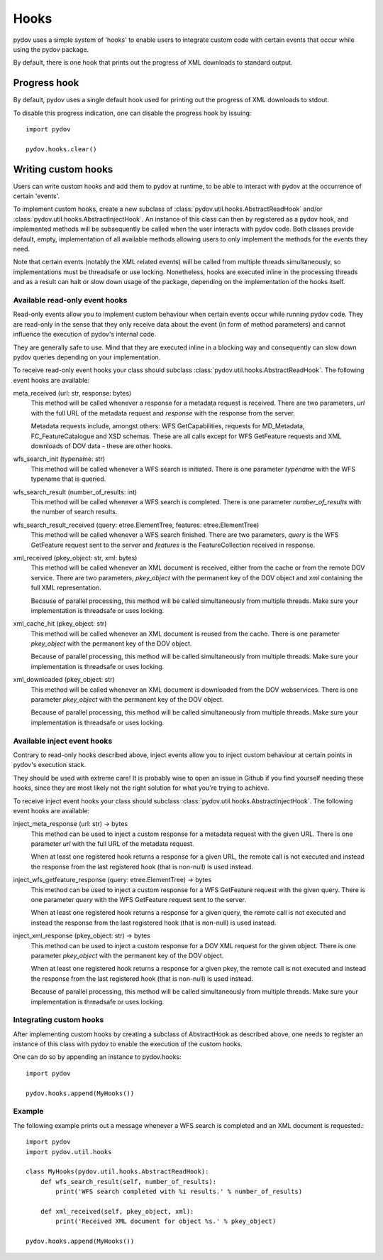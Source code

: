=====
Hooks
=====

pydov uses a simple system of 'hooks' to enable users to integrate custom
code with certain events that occur while using the pydov package.

By default, there is one hook that prints out the progress of XML downloads
to standard output.

Progress hook
*************
By default, pydov uses a single default hook used for printing out the
progress of XML downloads to stdout.

To disable this progress indication, one can disable the progress hook by
issuing::

    import pydov

    pydov.hooks.clear()


Writing custom hooks
********************
Users can write custom hooks and add them to pydov at runtime, to be able to
interact with pydov at the occurrence of certain 'events'.

To implement custom hooks, create a new subclass of
:class:`pydov.util.hooks.AbstractReadHook` and/or
:class:`pydov.util.hooks.AbstractInjectHook`. An instance of this class can
then by registered as a pydov hook, and implemented methods will be
subsequently be called when the user interacts with pydov code. Both classes
provide default, empty, implementation of all available methods allowing users
to only implement the methods for the events they need.

Note that certain events (notably the XML related events) will be called from
multiple threads simultaneously, so implementations must be threadsafe or use
locking. Nonetheless, hooks are executed inline in the processing threads and
as a result can halt or slow down usage of the package, depending on the
implementation of the hooks itself.


Available read-only event hooks
...............................

Read-only events allow you to implement custom behaviour when certain events
occur while running pydov code. They are read-only in the sense that they only
receive data about the event (in form of method parameters) and cannot influence
the execution of pydov's internal code.

They are generally safe to use. Mind that they are executed inline in a
blocking way and consequently can slow down pydov queries depending on your
implementation.

To receive read-only event hooks your class should subclass
:class:`pydov.util.hooks.AbstractReadHook`. The following event hooks are
available:

meta_received (url: str, response: bytes)
    This method will be called whenever a response for a metadata request is
    received. There are two parameters, `url` with the full URL of the metadata
    request and `response` with the response from the server.

    Metadata requests include, amongst others: WFS GetCapabilities,
    requests for MD_Metadata, FC_FeatureCatalogue and XSD schemas. These are
    all calls except for WFS GetFeature requests and XML downloads of DOV data
    - these are other hooks.

wfs_search_init (typename: str)
    This method will be called whenever a WFS search is initiated. There is
    one parameter `typename` with the WFS typename that is queried.

wfs_search_result (number_of_results: int)
    This method will be called whenever a WFS search is completed. There is
    one parameter `number_of_results` with the number of search results.

wfs_search_result_received (query: etree.ElementTree, features: etree.ElementTree)
    This method will be called whenever a WFS search finished. There are two
    parameters, `query` is the WFS GetFeature request sent to the server and
    `features` is the FeatureCollection received in response.

xml_received (pkey_object: str, xml: bytes)
    This method will be called whenever an XML document is received, either
    from the cache or from the remote DOV service. There are two parameters,
    `pkey_object` with the permanent key of the DOV object and `xml` containing
    the full XML representation.

    Because of parallel processing, this method will be called simultaneously
    from multiple threads. Make sure your implementation is threadsafe or uses
    locking.

xml_cache_hit (pkey_object: str)
    This method will be called whenever an XML document is reused from the
    cache. There is one parameter `pkey_object` with the permanent key of
    the DOV object.

    Because of parallel processing, this method will be called simultaneously
    from multiple threads. Make sure your implementation is threadsafe or uses
    locking.

xml_downloaded (pkey_object: str)
    This method will be called whenever an XML document is downloaded from
    the DOV webservices. There is one parameter `pkey_object` with the
    permanent key of the DOV object.

    Because of parallel processing, this method will be called simultaneously
    from multiple threads. Make sure your implementation is threadsafe or uses
    locking.


Available inject event hooks
............................

Contrary to read-only hooks described above, inject events allow you to inject
custom behaviour at certain points in pydov's execution stack.

They should be used with extreme care! It is probably wise to open an issue in
Github if you find yourself needing these hooks, since they are most likely not
the right solution for what you're trying to achieve.

To receive inject event hooks your class should subclass
:class:`pydov.util.hooks.AbstractInjectHook`. The following event hooks are
available:


inject_meta_response (url: str) -> bytes
    This method can be used to inject a custom response for a metadata request
    with the given URL. There is one parameter `url` with the full URL of the
    metadata request.

    When at least one registered hook returns a response for a given URL,
    the remote call is not executed and instead the response from the
    last registered hook (that is non-null) is used instead.

inject_wfs_getfeature_response (query: etree.ElementTree) -> bytes
    This method can be used to inject a custom response for a WFS GetFeature
    request with the given query. There is one parameter `query` with the WFS
    GetFeature request sent to the server.

    When at least one registered hook returns a response for a given query,
    the remote call is not executed and instead the response from the
    last registered hook (that is non-null) is used instead.

inject_xml_response (pkey_object: str) -> bytes
    This method can be used to inject a custom response for a DOV XML
    request for the given object. There is one parameter `pkey_object` with
    the permanent key of the DOV object.

    When at least one registered hook returns a response for a given pkey,
    the remote call is not executed and instead the response from the
    last registered hook (that is non-null) is used instead.

    Because of parallel processing, this method will be called
    simultaneously from multiple threads. Make sure your implementation is
    threadsafe or uses locking.


Integrating custom hooks
........................

After implementing custom hooks by creating a subclass of AbstractHook as
described above, one needs to register an instance of this class with pydov
to enable the execution of the custom hooks.

One can do so by appending an instance to pydov.hooks::

    import pydov

    pydov.hooks.append(MyHooks())

Example
.......

The following example prints out a message whenever a WFS search is
completed and an XML document is requested.::

    import pydov
    import pydov.util.hooks

    class MyHooks(pydov.util.hooks.AbstractReadHook):
        def wfs_search_result(self, number_of_results):
            print('WFS search completed with %i results.' % number_of_results)

        def xml_received(self, pkey_object, xml):
            print('Received XML document for object %s.' % pkey_object)

    pydov.hooks.append(MyHooks())
